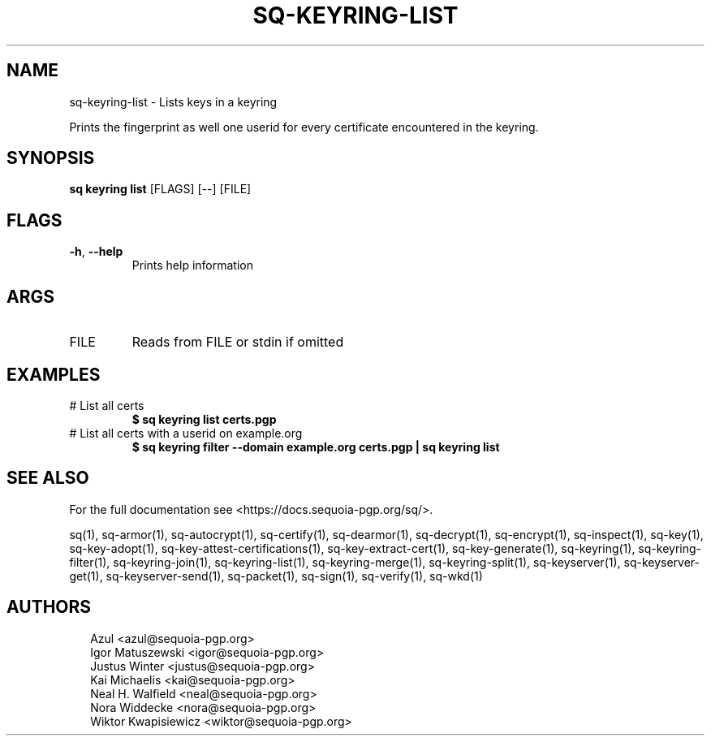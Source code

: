 .TH SQ-KEYRING-LIST "1" "JANUARY 2021" "0.24.0 (SEQUOIA-OPENPGP 1.0.0)" "USER COMMANDS" 5
.SH NAME
sq\-keyring\-list \- Lists keys in a keyring

Prints the fingerprint as well one userid for every certificate
encountered in the keyring.

.SH SYNOPSIS
\fBsq keyring list\fR [FLAGS] [\-\-] [FILE]
.SH FLAGS
.TP
\fB\-h\fR, \fB\-\-help\fR
Prints help information
.SH ARGS
.TP
FILE
Reads from FILE or stdin if omitted
.SH EXAMPLES
.TP
# List all certs
\fB $ sq keyring list certs.pgp\fR
.TP
# List all certs with a userid on example.org
\fB $ sq keyring filter \-\-domain example.org certs.pgp | sq keyring list\fR

.SH SEE ALSO
For the full documentation see <https://docs.sequoia\-pgp.org/sq/>.

.ad l
.nh
sq(1), sq\-armor(1), sq\-autocrypt(1), sq\-certify(1), sq\-dearmor(1), sq\-decrypt(1), sq\-encrypt(1), sq\-inspect(1), sq\-key(1), sq\-key\-adopt(1), sq\-key\-attest\-certifications(1), sq\-key\-extract\-cert(1), sq\-key\-generate(1), sq\-keyring(1), sq\-keyring\-filter(1), sq\-keyring\-join(1), sq\-keyring\-list(1), sq\-keyring\-merge(1), sq\-keyring\-split(1), sq\-keyserver(1), sq\-keyserver\-get(1), sq\-keyserver\-send(1), sq\-packet(1), sq\-sign(1), sq\-verify(1), sq\-wkd(1)


.SH AUTHORS
.P
.RS 2
.nf
Azul <azul@sequoia\-pgp.org>
Igor Matuszewski <igor@sequoia\-pgp.org>
Justus Winter <justus@sequoia\-pgp.org>
Kai Michaelis <kai@sequoia\-pgp.org>
Neal H. Walfield <neal@sequoia\-pgp.org>
Nora Widdecke <nora@sequoia\-pgp.org>
Wiktor Kwapisiewicz <wiktor@sequoia\-pgp.org>
